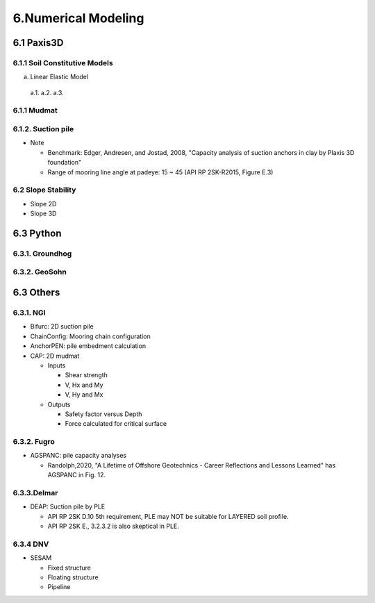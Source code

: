 6.Numerical Modeling
===================

6.1 Paxis3D
---------

6.1.1 Soil Constitutive Models
.........

a. Linear Elastic Model

  a.1.
  a.2.
  a.3.


6.1.1 Mudmat
.........

6.1.2. Suction pile
...............

- Note

  - Benchmark: Edger, Andresen, and Jostad, 2008, "Capacity analysis of suction anchors in clay by Plaxis 3D foundation"
  - Range of mooring line angle at padeye: 15 ~ 45 (API RP 2SK-R2015, Figure E.3)


6.2 Slope Stability
..................

- Slope 2D
- Slope 3D

6.3 Python
------

6.3.1. Groundhog
............

6.3.2. GeoSohn
..........

6.3 Others
-------

6.3.1. NGI
.....

- Bifurc: 2D suction pile
- ChainConfig: Mooring chain configuration
- AnchorPEN: pile embedment calculation
- CAP: 2D mudmat

  - Inputs

    - Shear strength
    - V, Hx and My
    - V, Hy and Mx

  - Outputs

    - Safety factor versus Depth
    - Force calculated for critical surface


6.3.2. Fugro
........

- AGSPANC: pile capacity analyses

  - Randolph,2020, "A Lifetime of Offshore Geotechnics - Career Reflections and Lessons Learned" has AGSPANC in Fig. 12.


6.3.3.Delmar
.........

- DEAP: Suction pile by PLE

  - API RP 2SK D.10 5th requirement, PLE may NOT be suitable for LAYERED soil profile.
  - API RP 2SK E., 3.2.3.2 is also skeptical in PLE.

6.3.4 DNV
......

- SESAM

  - Fixed structure
  - Floating structure
  - Pipeline
